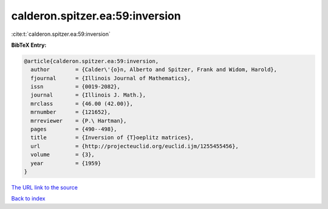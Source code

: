 calderon.spitzer.ea:59:inversion
================================

:cite:t:`calderon.spitzer.ea:59:inversion`

**BibTeX Entry:**

.. code-block:: bibtex

   @article{calderon.spitzer.ea:59:inversion,
     author        = {Calder\'{o}n, Alberto and Spitzer, Frank and Widom, Harold},
     fjournal      = {Illinois Journal of Mathematics},
     issn          = {0019-2082},
     journal       = {Illinois J. Math.},
     mrclass       = {46.00 (42.00)},
     mrnumber      = {121652},
     mrreviewer    = {P.\ Hartman},
     pages         = {490--498},
     title         = {Inversion of {T}oeplitz matrices},
     url           = {http://projecteuclid.org/euclid.ijm/1255455456},
     volume        = {3},
     year          = {1959}
   }

`The URL link to the source <http://projecteuclid.org/euclid.ijm/1255455456>`__


`Back to index <../By-Cite-Keys.html>`__
